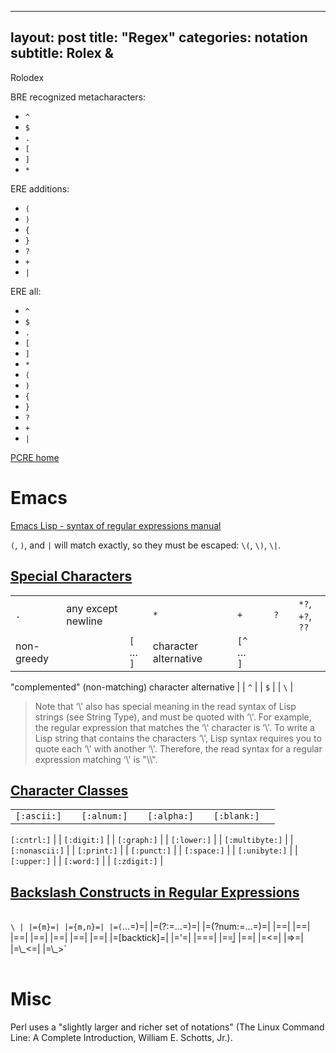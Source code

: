 --------------

** layout: post title: "Regex" categories: notation subtitle: Rolex &
Rolodex
   :PROPERTIES:
   :CUSTOM_ID: layout-post-title-regex-categories-notation-subtitle-rolex--rolodex
   :END:

BRE recognized metacharacters:

- =^=
- =$=
- =.=
- =[=
- =]=
- =*=

ERE additions:

- =(=
- =)=
- ={=
- =}=
- =?=
- =+=
- =|=

ERE all:

- =^=
- =$=
- =.=
- =[=
- =]=
- =*=
- =(=
- =)=
- ={=
- =}=
- =?=
- =+=
- =|=

[[http://www.pcre.org/][PCRE home]]

* Emacs
  :PROPERTIES:
  :CUSTOM_ID: emacs
  :END:

[[https://www.gnu.org/software/emacs/manual/html_node/elisp/Syntax-of-Regexps.html#Syntax-of-Regexps][Emacs
Lisp - syntax of regular expressions manual]]

=(=, =)=, and =|= will match exactly, so they must be escaped: =\(=,
=\)=, =\|=.

** [[https://www.gnu.org/software/emacs/manual/html_node/elisp/Regexp-Special.html#Regexp-Special][Special
Characters]]
   :PROPERTIES:
   :CUSTOM_ID: special-characters
   :END:

| =.= | any except newline | | =*= | | =+= | | =?= | | =*?=, =+?=, =??=
| non-greedy | | =[= ... =]= | character alternative | | =[^= ... =]= |
"complemented" (non-matching) character alternative | | =^= | | =$= | |
=\= |

#+BEGIN_QUOTE
  Note that ‘\' also has special meaning in the read syntax of Lisp
  strings (see String Type), and must be quoted with ‘\'. For example,
  the regular expression that matches the ‘\' character is ‘\'. To write
  a Lisp string that contains the characters ‘\', Lisp syntax requires
  you to quote each ‘\' with another ‘\'. Therefore, the read syntax for
  a regular expression matching ‘\' is "\\".
#+END_QUOTE

** [[https://www.gnu.org/software/emacs/manual/html_node/elisp/Char-Classes.html#Char-Classes][Character
Classes]]
   :PROPERTIES:
   :CUSTOM_ID: character-classes
   :END:

| =[:ascii:]= | | =[:alnum:]= | | =[:alpha:]= | | =[:blank:]= | |
=[:cntrl:]= | | =[:digit:]= | | =[:graph:]= | | =[:lower:]= | |
=[:multibyte:]= | | =[:nonascii:]= | | =[:print:]= | | =[:punct:]= | |
=[:space:]= | | =[:unibyte:]= | | =[:upper:]= | | =[:word:]= | |
=[:zdigit:]= |

** [[https://www.gnu.org/software/emacs/manual/html_node/elisp/Regexp-Backslash.html#Regexp-Backslash][Backslash
Constructs in Regular Expressions]]
   :PROPERTIES:
   :CUSTOM_ID: backslash-constructs-in-regular-expressions
   :END:

|
=\ | |={m}=| |={m,n}=| |=(=...=)=| |=(?:=...=)=| |=(?num:=...=)=| |=\digit=| |=\w=| |=\W=| |=\scode=| |=\Scode=| |=\cc=| |=\Cc=| |=[backtick]=| |='=| |===| |=\b=| |=\B=| |=<=| |=>=| |=\_<=| |=\_>`
|

* Misc
  :PROPERTIES:
  :CUSTOM_ID: misc
  :END:

Perl uses a "slightly larger and richer set of notations" (The Linux
Command Line: A Complete Introduction, William E. Schotts, Jr.).
